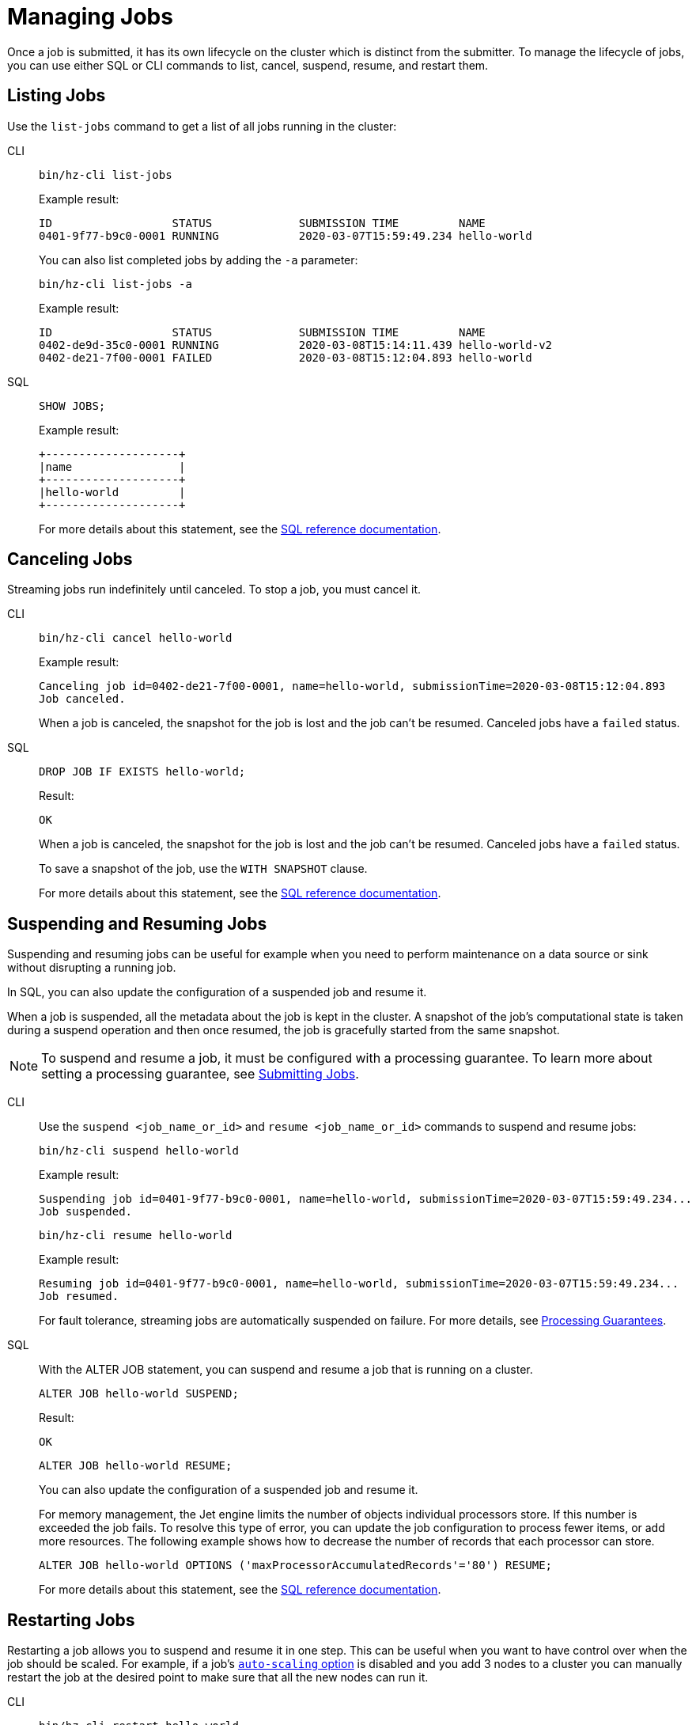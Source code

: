 = Managing Jobs
:description: Once a job is submitted, it has its own lifecycle on the cluster which is distinct from the submitter. To manage the lifecycle of jobs, you can use either SQL or CLI commands to list, cancel, suspend, resume, and restart them.

{description}

== Listing Jobs

Use the `list-jobs` command to get a list of all jobs running in the
cluster:

[tabs] 
==== 
CLI:: 
+ 
--
[source,shell]
----
bin/hz-cli list-jobs
----

Example result:

```
ID                  STATUS             SUBMISSION TIME         NAME
0401-9f77-b9c0-0001 RUNNING            2020-03-07T15:59:49.234 hello-world
```

You can also list completed jobs by adding the `-a` parameter:

[source,shell]
----
bin/hz-cli list-jobs -a
----

Example result:

```
ID                  STATUS             SUBMISSION TIME         NAME
0402-de9d-35c0-0001 RUNNING            2020-03-08T15:14:11.439 hello-world-v2
0402-de21-7f00-0001 FAILED             2020-03-08T15:12:04.893 hello-world
```
--
SQL:: 
+ 
--
[source,sql]
----
SHOW JOBS;
----

Example result:

```
+--------------------+
|name                |
+--------------------+
|hello-world         |
+--------------------+
```

For more details about this statement, see the xref:sql:show-jobs.adoc[SQL reference documentation].
--
====

== Canceling Jobs

Streaming jobs run indefinitely until canceled. To stop a job, you must cancel it.

[tabs] 
==== 
CLI:: 
+ 
--
[source,shell]
----
bin/hz-cli cancel hello-world
----

Example result:

```
Canceling job id=0402-de21-7f00-0001, name=hello-world, submissionTime=2020-03-08T15:12:04.893
Job canceled.
```

When a job is canceled, the snapshot for the job is lost and the job
can't be resumed. Canceled jobs have a `failed` status.
--
SQL:: 
+ 
--
[source,sql]
----
DROP JOB IF EXISTS hello-world;
----

Result:

```
OK
```

When a job is canceled, the snapshot for the job is lost and the job
can't be resumed. Canceled jobs have a `failed` status.

To save a snapshot of the job, use the `WITH SNAPSHOT` clause.

For more details about this statement, see the xref:sql:drop-job.adoc[SQL reference documentation].

--
====

== Suspending and Resuming Jobs

Suspending and resuming jobs can be useful for example when you need to
perform maintenance on a data source or sink without disrupting a
running job.

In SQL, you can also update the configuration of a suspended job and resume it.

When a job is suspended, all the metadata about the job is kept in
the cluster. A snapshot of the job's computational state is taken during a
suspend operation and then once resumed, the job is gracefully started
from the same snapshot.

NOTE: To suspend and resume a job, it must be configured with a processing guarantee. To learn more about setting a processing guarantee, see xref:submitting-jobs.adoc#setting-processing-guarantees[Submitting Jobs].

[tabs] 
==== 
CLI:: 
+ 
--
Use the `suspend <job_name_or_id>` and `resume <job_name_or_id>`
commands to suspend and resume jobs:

[source,shell]
----
bin/hz-cli suspend hello-world
----

Example result:

```
Suspending job id=0401-9f77-b9c0-0001, name=hello-world, submissionTime=2020-03-07T15:59:49.234...
Job suspended.
```

[source,shell]
----
bin/hz-cli resume hello-world
----

Example result:

```
Resuming job id=0401-9f77-b9c0-0001, name=hello-world, submissionTime=2020-03-07T15:59:49.234...
Job resumed.
```

For fault tolerance, streaming jobs are automatically suspended on failure. For more details, see xref:troubleshoot:error-handling.adoc#processing-guarantees[Processing Guarantees].

--
SQL:: 
+ 
--

With the ALTER JOB statement, you can suspend and resume a job that is running on a cluster. 

[source,sql]
----
ALTER JOB hello-world SUSPEND;
----

Result:

```
OK
```

[source,sql]
----
ALTER JOB hello-world RESUME;
----

You can also update the configuration of a suspended job and resume it.

For memory management, the Jet engine limits the number of objects individual processors store. If this number is exceeded the job fails. To resolve this type of error, you can update the job configuration to process fewer items, or add more resources. The following example shows how to decrease the number of records that each processor can store.

[source,sql]
----
ALTER JOB hello-world OPTIONS ('maxProcessorAccumulatedRecords'='80') RESUME;
----
For more details about this statement, see the xref:sql:alter-job.adoc[SQL reference documentation].
--
====

== Restarting Jobs

Restarting a job allows you to suspend and resume it in one step. This can be useful when you want to have control over when the job should be scaled. For example, if a job's xref:configuring-jobs.adoc[`auto-scaling` option] is disabled and you add 3 nodes to a cluster you can manually restart the job at the desired point to make sure that all the new nodes can run it.

[tabs] 
==== 
CLI:: 
+ 
--
[source,shell]
----
bin/hz-cli restart hello-world
----

Example result:

```
Restarting job id=0401-9f77-b9c0-0001, name=hello-world, submissionTime=2020-03-07T15:59:49.234...
```
--
SQL:: 
+ 
--

[source,sql]
----
ALTER JOB hello-world RESTART;
----

Result:

```
OK
```

For more details about this statement, see the xref:sql:alter-job.adoc[SQL reference documentation].
--
====
